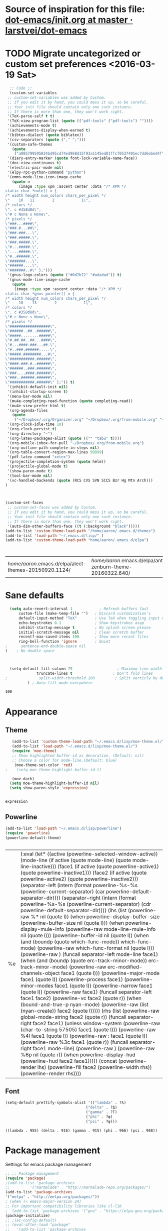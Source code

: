 #+Tags: APPEARANCE (a) 


* Source of inspiration for this file: [[https://github.com/larstvei/dot-emacs/blob/master/init.org][dot-emacs/init.org at master · larstvei/dot-emacs]]
* TODO Migrate uncategorized or custom set preferences <2016-03-19 Sat>
  :LOGBOOK:
  CLOCK: [2016-03-24 Thu 20:41]--[2016-03-24 Thu 20:41] =>  0:00
  CLOCK: [2016-03-24 Thu 20:17]--[2016-03-24 Thu 20:29] =>  0:12
  CLOCK: [2016-03-24 Thu 20:10]--[2016-03-24 Thu 20:17] =>  0:07
  CLOCK: [2016-03-24 Thu 20:03]--[2016-03-24 Thu 20:08] =>  0:05
  CLOCK: [2016-03-18 Fri 11:00]--[2016-03-18 Fri 11:02] =>  0:02
  :END:

  

  #+begin_src emacs-lisp :tangle yes
  ;; Code ;; 
  (custom-set-variables
 ;; custom-set-variables was added by Custom.
 ;; If you edit it by hand, you could mess it up, so be careful.
 ;; Your init file should contain only one such instance.
 ;; If there is more than one, they won't work right.
 '(TeX-parse-self t t)
 '(TeX-view-program-list (quote (("pdf-tools" ("pdf-tools") ""))))
 '(achievements-mode t)
 '(achievements-display-when-earned t)
 '(bibtex-dialect (quote biblatex))
 '(csv-separators (quote ("," ";")))
 '(custom-safe-themes
   (quote
    ("a985799595034bd95cd74ed968d15f93a1145ed81ffcf0537401ec7dd6ebed4f" "cc60d17db31a53adf93ec6fad5a9cfff6e177664994a52346f81f62840fe8e23" "e0e1a92c23f643b5885e5c67815a9fdef2b9c14097cc02fc94b024880bc37684" "357d5abe6f693f2875bb3113f5c031b7031f21717e8078f90d9d9bc3a14bcbd8" "04dd0236a367865e591927a3810f178e8d33c372ad5bfef48b5ce90d4b476481" "5e3fc08bcadce4c6785fc49be686a4a82a356db569f55d411258984e952f194a" "a0feb1322de9e26a4d209d1cfa236deaf64662bb604fa513cca6a057ddf0ef64" "7153b82e50b6f7452b4519097f880d968a6eaf6f6ef38cc45a144958e553fbc6" "7356632cebc6a11a87bc5fcffaa49bae528026a78637acd03cae57c091afd9b9" "4c028a90479b9ad4cbb26ae7dc306dded07718749fe7e4159621a8aebac40213" "38d25871e95642ee1a13013bdb988e8c8fcb4ced3832d3e927c7296a0cdf5f59" "2bed8550c6f0a5ce635373176d5f0e079fb4fb5919005bfa743c71b5eed29d81" "7997e0765add4bfcdecb5ac3ee7f64bbb03018fb1ac5597c64ccca8c88b1262f" default)))
 '(diary-entry-marker (quote font-lock-variable-name-face))
 '(doc-view-continuous t)
 '(electric-pair-mode nil)
 '(elpy-rpc-python-command "python")
 '(emms-mode-line-icon-image-cache
   (quote n
	  (image :type xpm :ascent center :data "/* XPM */
static char *note[] = {
/* width height num_colors chars_per_pixel */
\"    10   11        2            1\",
/* colors */
\". c #358d8d\",
\"# c None s None\",
/* pixels */
\"###...####\",
\"###.#...##\",
\"###.###...\",
\"###.#####.\",
\"###.#####.\",
\"#...#####.\",
\"....#####.\",
\"#..######.\",
\"#######...\",
\"######....\",
\"#######..#\" };")))
 '(gnus-logo-colors (quote ("#0d7b72" "#adadad")) t)
 '(gnus-mode-line-image-cache
   (quote
    (image :type xpm :ascent center :data "/* XPM */
static char *gnus-pointer[] = {
/* width height num_colors chars_per_pixel */
\"    18    13        2            1\",
/* colors */
\". c #358d8d\",
\"# c None s None\",
/* pixels */
\"##################\",
\"######..##..######\",
\"#####........#####\",
\"#.##.##..##...####\",
\"#...####.###...##.\",
\"#..###.######.....\",
\"#####.########...#\",
\"###########.######\",
\"####.###.#..######\",
\"######..###.######\",
\"###....####.######\",
\"###..######.######\",
\"###########.######\" };")) t)
 '(inhibit-default-init nil)
 '(inhibit-startup-screen t)
 '(menu-bar-mode nil)
 '(mu4e-completing-read-function (quote completing-read))
 '(mu4e-view-prefer-html t)
 '(org-agenda-files
   (quote
    ("~/Dropbox/.org/Organizer.org" "~/Dropbox/.org/from-mobile.org" "~/Dropbox/.org/Birthdays.org" "~/Books/edu.org" "~/Publishing/Bachelor_Thesis/Thesis.org" "~/Development/dev.org" "~/Dropbox/polyamides/Samples/priorities.org")))
 '(org-clock-idle-time 10)
 '(org-clock-persist t)
 '(org-directory "~")
 '(org-latex-packages-alist (quote (("" "tabu" t))))
 '(org-mobile-inbox-for-pull "~/Dropbox/.org/from-mobile.org")
 '(org-outline-path-complete-in-steps nil)
 '(org-table-convert-region-max-lines 99999)
 '(pdf-latex-command "xetex")
 '(projectile-completion-system (quote helm))
 '(projectile-global-mode t)
 '(show-paren-mode t)
 '(tool-bar-mode nil)
 '(vc-handled-backends (quote (RCS CVS SVN SCCS Bzr Hg Mtn Arch)))
)



(custom-set-faces
 ;; custom-set-faces was added by Custom.
 ;; If you edit it by hand, you could mess it up, so be careful.
 ;; Your init file should contain only one such instance.
 ;; If there is more than one, they won't work right.
 '(auto-dim-other-buffers-face ((t (:background "black")))))
(add-to-list 'custom-theme-load-path "/home/aaron/.emacs.d/themes")
(add-to-list 'load-path "~/.emacs.d/lisp/" )
(add-to-list 'custom-theme-load-path "home/aaron/.emacs.d/elpa")



  #+end_src

  #+RESULTS:
  | /home/aaron/.emacs.d/elpa/alect-themes-20150920.1124/ | /home/aaron/.emacs.d/elpa/anti-zenburn-theme-20160322.640/ | /home/aaron/.emacs.d/elpa/cherry-blossom-theme-20150621.2042/ | /home/aaron/.emacs.d/elpa/espresso-theme-20130228.2348/ | /home/aaron/.emacs.d/elpa/omtose-phellack-theme-20160311.739/ | /home/aaron/.emacs.d/lisp/moe-theme.el/ | ~/.emacs.d/lisp/moe-theme.el/ | home/aaron/.emacs.d/elpa | /home/aaron/.emacs.d/themes | custom-theme-directory | t |
* Sane defaults
  #+begin_src emacs-lisp :tangle yes
  (setq auto-revert-interval 1            ; Refresh buffers fast
      custom-file (make-temp-file "")   ; Discard customization's
      default-input-method "TeX"        ; Use TeX when toggling input method
      echo-keystrokes 0.1               ; Show keystrokes asap
      inhibit-startup-message t         ; No splash screen please
      initial-scratch-message nil       ; Clean scratch buffer
      recentf-max-saved-items 100       ; Show more recent files
      ring-bell-function 'ignore        ; Quiet
;      sentence-end-double-space nil
)    ; No double space



  (setq-default fill-column 79                    ; Maximum line width
              truncate-lines t                  ; Don't fold lines
;              split-width-threshold 100         ; Split verticly by default
	      ) ; Auto-fill-mode everywhere

  #+end_src

  #+RESULTS:
  : 100

* Appearance
** Theme
   #+begin_src emacs-lisp :tangle yes
   (add-to-list 'custom-theme-load-path "~/.emacs.d/lisp/moe-theme.el/")
   (add-to-list 'load-path "~/.emacs.d/lisp/moe-theme.el/")
   (require 'moe-theme)
   ;; Show highlighted buffer-id as decoration. (Default: nil)
   ;; Choose a color for mode-line.(Default: blue)
    (moe-theme-set-color 'red)
;    (setq moe-theme-highlight-buffer-id t)

   (moe-dark)
  (setq moe-theme-highlight-buffer-id nil)
  (setq show-paren-style 'expression)


   #+end_src

   #+RESULTS:
   : expression

** Powerline
   #+BEGIN_SRC emacs-lisp :tangle yes
   (add-to-list 'load-path "~/.emacs.d/lisp/powerline")
   (require 'powerline)
   (powerline-default-theme)


   #+END_SRC

   #+RESULTS:
   | %e | (:eval (let* ((active (powerline-selected-window-active)) (mode-line (if active (quote mode-line) (quote mode-line-inactive))) (face1 (if active (quote powerline-active1) (quote powerline-inactive1))) (face2 (if active (quote powerline-active2) (quote powerline-inactive2))) (separator-left (intern (format powerline-%s-%s (powerline-current-separator) (car powerline-default-separator-dir)))) (separator-right (intern (format powerline-%s-%s (powerline-current-separator) (cdr powerline-default-separator-dir)))) (lhs (list (powerline-raw %* nil (quote l)) (when powerline-display-buffer-size (powerline-buffer-size nil (quote l))) (when powerline-display-mule-info (powerline-raw mode-line-mule-info nil (quote l))) (powerline-buffer-id nil (quote l)) (when (and (boundp (quote which-func-mode)) which-func-mode) (powerline-raw which-func-format nil (quote l))) (powerline-raw  ) (funcall separator-left mode-line face1) (when (and (boundp (quote erc-track-minor-mode)) erc-track-minor-mode) (powerline-raw erc-modified-channels-object face1 (quote l))) (powerline-major-mode face1 (quote l)) (powerline-process face1) (powerline-minor-modes face1 (quote l)) (powerline-narrow face1 (quote l)) (powerline-raw   face1) (funcall separator-left face1 face2) (powerline-vc face2 (quote r)) (when (bound-and-true-p nyan-mode) (powerline-raw (list (nyan-create)) face2 (quote l))))) (rhs (list (powerline-raw global-mode-string face2 (quote r)) (funcall separator-right face2 face1) (unless window-system (powerline-raw (char-to-string 57505) face1 (quote l))) (powerline-raw %4l face1 (quote l)) (powerline-raw : face1 (quote l)) (powerline-raw %3c face1 (quote r)) (funcall separator-right face1 mode-line) (powerline-raw  ) (powerline-raw %6p nil (quote r)) (when powerline-display-hud (powerline-hud face2 face1))))) (concat (powerline-render lhs) (powerline-fill face2 (powerline-width rhs)) (powerline-render rhs)))) |

** Font
   #+begin_src emacs-lisp :tangle yes
   (setq-default prettify-symbols-alist '(("lambda" . ?λ)
                                       ("delta" . ?Δ)
                                       ("gamma" . ?Γ)
                                       ("phi" . ?φ)
                                       ("psi" . ?ψ)))
   #+end_src

   #+RESULTS:
   : ((lambda . 955) (delta . 916) (gamma . 915) (phi . 966) (psi . 968))


* Package management
  Settings for emacs package management
  #+begin_src emacs-lisp :tangle yes
  ;; ;; Package management
  (require 'package)
  ;(add-to-list 'package-archives
  ;;	     '("marmalade" . "http://marmalade-repo.org/packages/")
  (add-to-list 'package-archives
  '("melpa" . "http://melpa.org/packages/"))
  ; (when (< emacs-major-version 24)
  ;; For important compatibility libraries like cl-lib
  ;  (add-to-list 'package-archives '("gnu" . "https://elpa.gnu.org/packages/")))
  (package-initialize)
  ;; ;(ac-config-default)
  ;; (eval-after-load "package"
  ;;   '(add-to-list 'package-archives
  ;;		'("user42" . "http://download.tuxfamily.org/user42/elpa/packages/")))

  #+end_src

  #+RESULTS:
  : t

* Org-mode
  #+begin_src emacs-lisp :tangle yes
;; ;; Custom Org-settings
;; ;(require 'org-ac)
(setq org-mobile-directory "~/Dropbox/.org/MobileOrg")
(setq org-src-fontify-natively t)
(setq org-src-preserve-indentation t)
(setq org-enforce-todo-dependencies t)
(setq org-enforce-todo-checkbox-dependencies t)
;; (setq org-beamer-mode t)
(global-set-key [XF86Launch1] 'helm-list-elisp-packages)
(define-key global-map "\C-cl" 'org-store-link)
(define-key global-map "\C-ca" 'org-agenda)
(global-set-key "\C-cc" 'org-capture)
(global-set-key "\C-xg" 'magit-status)
(global-set-key "\C-cb" 'org-iswitchb)
(global-set-key "\C-cq" 'org-dashboard-display)
;(global-set-key "\C-c\C-x\C-a" 'org-ar
(setq org-hide-leading-stars 'hidestars)
;; (setq org-log-done t)
(setq org-return-follows-link t)
(add-to-list 'auto-mode-alist '("\\.org$" . org-mode))
;;Org Refiling settings
; Targets include this file and any file contributing to the agenda - up to 9 levels deep
(setq org-refile-targets (quote ((nil :maxlevel . 9)
(org-agenda-files :maxlevel . 9))))
(setq org-completion-use-ido nil)
(setq org-refile-use-outline-path (quote file))
;(setq org-outline-path-complete-in-steps t)


       ;; Org Agenda settings
       ;; Give my window view back to me when I am finished with agenda stuff
       (setq org-agenda-restore-windows-after-quit t)
       ;; ;; Tasks mit Datum in der Agenda ausblenden, wenn sie bereits erledigt sind:
       (setq org-agenda-skip-deadline-if-done t)
       (setq org-agenda-skip-scheduled-if-done t)
       (setq org-agenda-skip-timestamp-if-deadline-is-shown t)
       (setq org-agenda-skip-timestamp-if-done t)
       (setq org-deadline-warning-days 14)

       ;; Aktuelle Zeile in der Agenda hervorheben
       (add-hook 'org-agenda-mode-hook '(lambda () (hl-line-mode 1 )))
       (setq org-agenda-include-diary t)

       ;; Latex Export Settings
       ;;Babel
       (org-babel-do-load-languages
	'org-babel-load-languages
	(quote
	((emacs-lisp . t)
	(ditaa . t)
	(python . t)
	(latex . t)
	(ipython .t)
	(dot . t))))

       (require 'ob-ipython)
       (setq org-confirm-babel-evaluate nil)   ;don't prompt me to confirm everytime I want to evaluate a block
       ;;; display/update images in the buffer after I evaluate
       (add-hook 'org-babel-after-execute-hook 'org-display-inline-images 'append)
       ;;Time settings
       (setq org-clock-persist 'history)
       ;; Mobile org settings
       ;; (add-hook 
       ;;   'after-save-hook 
       ;;   (lambda () 
       ;;      (if (string= buffer-file-name "~/Dropbox/.org/Organizer.org") 
       ;; 	 (org-mobile-push)
       ;;        (org-mobile-pull)
       ;;      )
       ;;   ))
       ;; mail integration
       ;;store link to message if in header view, not to header query
       (setq org-mu4e-link-query-in-headers-mode nil)
  #+end_src

  #+RESULTS:

** Keywords for todo function
#+begin_src emacs-lisp :tangle yes
  ;;Org TODO settings
  (setq org-todo-keywords
  '((sequence "TODO(t)" "|" "DONE(d)")
  (sequence "STARTED(s)" "WAITING(w)" "|" "DELEGATED(g)")
  (sequence "APPT(a)" "|" "ATTENDED(1)")
  (sequence "BUG(b@)" "TESTING(i)""|" "FIXED(f)")
  (sequence "|" "CANCELED(c)")  ))
  ;; ;; Farben anpassen
(setq org-todo-keyword-faces
      '(("STARTED"  . (:foreground "#b70101" :weight bold))
	("APPT"  . (:foreground "blue" :weight bold))
 	("BUG" . (:foreground "brown" :weight bold))
 	("TESTING" . (:foreground "purple" :weight bold))
	("WAITING"  . (:foreground "orange" :weight bold))
	("DELEGATED"  . (:foreground "forestgreen" :weight bold))
	("CANCELED"  . shadow)

	))
;; ;; Capture settings
 (setq org-default-notes-file "~/Dropbox/.org/Organizer.org")
;;  ;;Org Capture templates
 (setq org-capture-templates
       '(
	 ("t" "Todo" entry (file+headline "~/Dropbox/.org/Organizer.org" "Tasks")
             "* TODO %?\n  %i\n  %a")
        ("j" "Journal" entry (file+datetree "~/Dropbox/.org/Journal.org")
	 "* %?\nEntered on %U\n  %i\n  %a")
	("c" "Configure" entry (file+headline "~/Dropbox/.org/Organizer.org" "Configure")
	 )
	("b" "Birthday" entry (file+headline "~/Dropbox/.org/Birthdays.org" "New Birthdays")
	 "* APPT %?\n %i\n")
	("l" "Labbook" entry (file+datetree "~/Publishing/Bachelor_Thesis/Labbook.org")
	 "* %?\nEntered on %U\n  %i\n  %a")
	("N" "NMR-Labbook" entry (file+datetree "~/Publishing/Bachelor_Thesis/Labbook.org")
	 "* %?%^{prompt} \n
	 \** Aim\n
	 %^{prompt}\n 
	 \** Setup\n
	 - Instrument: Bruker DPX 200 Spectrometer \n
	 - Probehead size: 4 \\si{\\milli\\metre}\n 
	 - Software: Topspin\n
	 - Standard used: %^{prompt} in rotor %^{prompt}\n
	 - Rotary frequency: %^{prompt} \\si{\\kilo\\hertz} %^{prompt|MAS| }\n
	 - - 90 $^1H$: P$_1$ = %^{prompt} \\si{\\micro\\second}, PL$_1$ = %^{prompt} \\si{\\decibel}\n
	 SR $^1H$ = %^{prompt} \\si{\\hertz} (for %^{prompt} ppm, in Setup %^{prompt|2|3|4|5|6})\n
	 - - 90 $^{13}C$: P$_1$ = %^{prompt} \\si{\\micro\\second}, PL$_1$ = %^{prompt} \\si{\\decibel}\n
	 SR $^{13}C$ = %^{prompt} \\si{\\hertz} (for %^{prompt} ppm, in Setup %^{prompt|2|3|4|5|6})\n
	 - Comment: %^{prompt}
	 \n



	 Entered on %U\n  %i\n"
	 
	 )
	
	 )
	 )

#+end_src




  #+RESULTS:
#+begin_src emacs-lisp :tangle yes
  (defun org-latex-format-headline-colored-keywords-function
  (todo todo-type priority text tags info)
  (concat
   (cond ((string= todo "TODO")(and todo (format "{\\color{red}\\bfseries\\sffamily %s} " todo)))
	 ((string= todo "PREPARE")(and todo (format "{\\color{red}\\bfseries\\sffamily %s} " todo)))
	 ((string= todo "MEASURE")(and todo (format "{\\color{red}\\bfseries\\sffamily %s} " todo)))
	 ((string= todo "FINISHED")(and todo (format "{\\color{green}\\bfseries\\sffamily %s} " todo)))
       ((string= todo "DONE")(and todo (format "{\\color{green}\\bfseries\\sffamily %s} " todo))))
   (and priority (format "\\framebox{\\#%c} " priority))
   text
   (and tags
	(format "\\hfill{}\\textsc{%s}"
		(mapconcat (lambda (tag) (org-latex-plain-text tag info))
			   tags ":")))))

(setq org-latex-format-headline-function 'org-latex-format-headline-colored-keywords-function)

  #+end_src

#+RESULTS:
: org-latex-format-headline-colored-keywords-function

** Weather in Agenda
#+begin_src emacs-lisp :tangle yes
(add-to-list 'load-path "~/.emacs.d/lisp/google-weather.el")
(require 'google-weather)
(require 'org-google-weather)
#+end_src

#+RESULTS:
: org-google-weather

* Completion
  Settings for Completion
  
  #+begin_src emacs-lisp :tangle yes
;; ;; Auto completion settings
;; ;;
;; ;;(require 'auto-complete-auctex)
; Jedi
 (add-hook 'python-mode-hook 'jedi:setup)
 (setq jedi:complete-on-dot t)                 ; optional
;; Company
(add-hook 'after-init-hook 'global-company-mode) 
;(company-auctex-init)
(setq company-idle-delay 0
      company-echo-delay 0
      company-dabbrev-downcase nil
      company-minimum-prefix-length 2
      company-selection-wrap-around t
      company-transformers '(company-sort-by-occurrence
                             company-sort-by-backend-importance))
  #+end_src

  #+RESULTS:
  | company-sort-by-occurrence | company-sort-by-backend-importance |


* LaTeX
#+begin_src emacs-lisp :tangle yes
;; Set XeTex as default engine
;(add-hook 'latex-mode-hook 
;			     'TeX-engine-set)
	 



;;This is mainly for making beamer frames appear in the reftex tox
(setq reftex-section-levels '(("part" . 0)
                  ("chapter" . 1)
                  ("section" . 2)
                  ("subsection" . 3)
                  ("subsubsection" . 4)
                  ("paragraph" . 5)
                  ("subparagraph" . 6)
                  ("frametitle" . 7)
                  ("addchap" . -1)
                  ("addsec" . -2)))

(setq TeX-fold-mode t)

#+end_src

#+RESULTS:
: t

** TODO Elisp function to add resources to Bibliography <2016-03-25 Fri> 
HelmBib should be incorporated in the process 
** TODO AucTeX shortcuts for changes package 
For fast collaborative LaTeX editing

* Helm
  Settings for Helm usage
  #+begin_src emacs-lisp :tangle yes
(custom-set-variables
'(helm-autoresize-mode t)
 '(helm-bibtex-fallback-options
   (quote
    (("Web of Science" . "http://apps.webofknowledge.com/UA_GeneralSearch_input.do?product=UA&search_mode=GeneralSearch&SID=W215oyisE87u2y7A5lr&preferencesSaved=")
     ("Google Scholar" . "https://scholar.google.co.uk/scholar?q=%s")
     ("Pubmed" . "https://www.ncbi.nlm.nih.gov/pubmed/?term=%s")
     ("arXiv" . biblio-arxiv-lookup)
     ("Hal" . biblio-hal-lookup)
     ("CrossRef" . biblio-crossref-lookup)
     ("DBLP" . biblio-dblp-lookup)
     ("Bodleian Library" . "http://solo.bodleian.ox.ac.uk/primo_library/libweb/action/search.do?vl(freeText0)=%s&fn=search&tab=all")
     ("Library of Congress" . "https://www.loc.gov/search/?q=%s&all=true&st=list")
     ("Deutsche Nationalbibliothek" . "https://portal.dnb.de/opac.htm?query=%s")
     ("British National Library" . "http://explore.bl.uk/primo_library/libweb/action/search.do?&vl(freeText0)=%s&fn=search")
     ("Bibliothèque nationale de France" . "http://catalogue.bnf.fr/servlet/RechercheEquation?host=catalogue?historique1=Recherche+par+mots+de+la+notice&niveau1=1&url1=/jsp/recherchemots_simple.jsp?host=catalogue&maxNiveau=1&categorieRecherche=RechercheMotsSimple&NomPageJSP=/jsp/recherchemots_simple.jsp?host=catalogue&RechercheMotsSimpleAsauvegarder=0&ecranRechercheMot=/jsp/recherchemots_simple.jsp&resultatsParPage=20&x=40&y=22&nbElementsHDJ=6&nbElementsRDJ=7&nbElementsRCL=12&FondsNumerise=M&CollectionHautdejardin=TVXZROM&HDJ_DAV=R&HDJ_D2=V&HDJ_D1=T&HDJ_D3=X&HDJ_D4=Z&HDJ_SRB=O&CollectionRezdejardin=UWY1SPQM&RDJ_DAV=S&RDJ_D2=W&RDJ_D1=U&RDJ_D3=Y&RDJ_D4=1&RDJ_SRB=P&RDJ_RLR=Q&RICHELIEU_AUTRE=ABCDEEGIKLJ&RCL_D1=A&RCL_D2=K&RCL_D3=D&RCL_D4=E&RCL_D5=E&RCL_D6=C&RCL_D7=B&RCL_D8=J&RCL_D9=G&RCL_D10=I&RCL_D11=L&ARSENAL=H&LivrePeriodique=IP&partitions=C&images_fixes=F&son=S&images_animees=N&Disquette_cederoms=E&multimedia=M&cartes_plans=D&manuscrits=BT&monnaies_medailles_objets=JO&salle_spectacle=V&Monographie_TN=M&Periodique_TN=S&Recueil_TN=R&CollectionEditorial_TN=C&Ensemble_TN=E&Spectacle_TN=A&NoticeB=%s")
     ("EZB" . "http://rzblx1.uni-regensburg.de/ezeit/search.phtml?bibid=EFF&colors=2&lang=de"))))
 '(helm-dash-browser-func (quote eww))
 '(helm-el-package-initial-filter (quote all))
 '(helm-mode t)
 '(helm-mode-fuzzy-match t) )

  ;; ;; No asking for typing complete "yes" or "no"
  (fset 'yes-or-no-p 'y-or-n-p)
  ;; ;; Switch of beep sound
  (setq visible-bell t)
  ;; ;; Global shortcuts
  (global-set-key "\C-cd" 'dictcc)
  (global-set-key "\M-x" 'helm-M-x)
  (global-set-key "\C-x\C-f" 'helm-find-files)
  (global-set-key "\C-x\C-b" 'helm-buffers-list)
  (global-set-key "\M-y" 'helm-show-kill-ring)
  (global-set-key (kbd "C-x b") 'helm-mini)
  (global-set-key (kbd "C-ä") ' helm-occur-from-isearch)
  (global-set-key (kbd "<f9>") ' helm-bibtex)
  (global-set-key (kbd "C-h a") 'helm-apropos)
  (global-set-key (kbd "C-c -") 'helm-calcul-expression)
  ;; ;; Visual effects for more intuitive navigation
  (add-hook 'after-init-hook (lambda ()
  (when (fboundp 'auto-dim-other-buffers-mode)
  (auto-dim-other-buffers-mode t))))
  ;; ;; Helm settings
  ;;(helm-autoresize-mode t)
  (setq helm-bibtex-bibliography '("/home/aaron/Publishing/Bachelor_Thesis/Thesis/UWS.bib" "/home/aaron/Books/Library.bib"))
  (setq helm-bibtex-library-path '(
  "/home/aaron/Publishing/Bachelor_Thesis/Literature/"
  "/home/aaron/Books/" 
  "/home/aaron/Dropbox/polyamides/Literature" 
  "/home/aaron/.dropbox-alt/Dropbox/Macromolecular characterization Group/Theses/"
  ))
;(setq helm-bibtex-notes-path '("/home/aaron/Publishing/Bachelor_Thesis/Literature/Notes/"))
(autoload 'helm-bibtex "helm-bibtex" "" t)

 (setq helm-ff-auto-update-initial-value t)
(setq helm-bibtex-pdf-field "File")
(setq helm-split-window-in-side-p           t ; open helm uffer inside current window, not occupy whole other window
      helm-move-to-line-cycle-in-source     t ; move to end or beginning of source when reaching top or bottom of source.
      helm-ff-search-library-in-sexp        t ; search for library in `require' and `declare-function' sexp.
      helm-scroll-amount                    8 ; scroll 8 lines other window using M-<next>/M-<prior>
      helm-ff-file-name-history-use-recentf t)
(setq helm-buffers-fuzzy-matching t
      helm-recentf-fuzzy-match    t
      helm-M-x-fuzzy-match t)
      



(setq helm-apropos-fuzzy-match t)



(helm-mode)
  #+end_src

  #+RESULTS:
  : t

* Mail
  Settings for mail integration, mainly mu4e

  #+begin_src emacs-lisp :tangle yes
  ;;'(send-mail-function sendemail)
;;(setq mail-user-agent 'mu4e-user-agent)
;; Mu4e settings
(add-to-list 'load-path "~/.emacs.d/lisp/mu4e-multi")  ;; if it's not already in `load-path'
(require 'mu4e-multi)
;;(mu4e-maildirs-extension)
;; these are actually the defaults
 (setq
   mu4e-maildir       "~/Mail")   ;; top-level Maildir)
;;   mu4e-sent-folder   "/Sent"       ;; folder for sent messages
;;   mu4e-drafts-folder "/Drafts"     ;; unfinished messages
;;   mu4e-trash-folder  "/Trash"      ;; trashed messages
;;   mu4e-refile-folder "/archive")   ;; saved messages
(defvar my-mu4e-account-alist
  '(
    ("HSF"
     (user-mail-address  "rebmann.aaron@stud.hs-fresenius.de")
     (mu4e-sent-folder   "/HSF/Gesendet")
     (mu4e-drafts-folder "/HSF/Entwuerfe")
     (mu4e-trash-folder  "/HSF/Geloescht")
     (mu4e-refile-folder "/HSF/Archive")

   )
   
  ("Gmail"
    (user-mail-address  "aaronrebmann@gmail.com")
     (mu4e-sent-folder   "/Gmail/Sent")
     (mu4e-drafts-folder "/Gmail/Drafts")
     (mu4e-trash-folder  "/Gmail/Trash")
     (mu4e-refile-folder "/Gmail/Archive")

     )
  )
  ) 
(setq mu4e-user-mail-address-list
     (mapcar (lambda (account) (cadr (assq 'user-mail-address account)))
            my-mu4e-account-alist))
(defun my-mu4e-set-account ()
  "Set the account for composing a message."
  (let* ((account
          (if mu4e-compose-parent-message
              (let ((maildir (mu4e-message-field mu4e-compose-parent-message :maildir)))
                (string-match "/\\(.*?\\)/" maildir)
                (match-string 1 maildir))
            (completing-read (format "Compose with account: (%s) "
                                     (mapconcat #'(lambda (var) (car var))
                                                my-mu4e-account-alist "/"))
                             (mapcar #'(lambda (var) (car var)) my-mu4e-account-alist)
                             nil t nil nil (caar my-mu4e-account-alist))))
         (account-vars (cdr (assoc account my-mu4e-account-alist))))
    (if account-vars
        (mapc #'(lambda (var)
                  (set (car var) (cadr var)))
              account-vars)
      (error "No email account found"))))

;;ask for account when composing mail
(add-hook 'mu4e-compose-pre-hook 'my-mu4e-set-account)
;; allow for updating mail using 'U' in the main view:
(setq mu4e-get-mail-command "offlineimap")
;; don't keep message buffers around
(setq message-kill-buffer-on-exit t)
;; set update interval (testing, there will be trouble with the credentials)
(setq mu4e-update-interval 20)

;; HTML rendering settings
(setq mu4e-html2text-command "html2text")
(setq mu4e-view-prefer-html t)
;; attachments go here
(setq mu4e-attachment-dir "~/Downloads")
;; when you reply to a message, use the identity that the mail was sent to
;; the cpbotha variation — function that checks to, cc and bcc fields
(defun cpb-mu4e-is-message-to (msg rx)
"Check if to, cc or bcc field in MSG has any address in RX."
(or (mu4e-message-contact-field-matches msg :to rx)
(mu4e-message-contact-field-matches msg :cc rx)
(mu4e-message-contact-field-matches msg :bcc rx)))
;; mu4e-multi settings
;;; Replies
(setq message-citation-line-function 'message-insert-formatted-citation-line) 
(setq message-citation-line-format "On %a, %b %d %Y, %f wrote:\n")
(global-set-key (kbd "C-x m") 'mu4e)
(setq smtpmail-multi-accounts
      (quote
       ((HSF . ("rebmann.aaron@stud.hs-fresenius.de"
                 "mail.hs-fresenius.de"
                 587
		 nil
                 nil nil nil nil))
        (Gmail . ("aaronrebmann@gmail.com"
		  "smtp.gmail.com"
                   587
                   nil
                   starttls
                   nil nil nil))

	
       )
      ))

(setq smtpmail-multi-associations
      (quote
       (("aaronrebmann@gmail.com" Gmail)

        ("rebmann.aaron@stud.hs-fresenius.de" HSF))))

(setq smtpmail-multi-default-account (quote gmail))

(setq message-send-mail-function 'smtpmail-multi-send-it)

(setq smtpmail-debug-info t)
(setq smtpmail-debug-verbose t)


;; Custom functions
(add-to-list 'mu4e-header-info-custom
       '(:recipnum .
         ( :name "Number of recipients"  ;; long name, as seen in the message-view
           :shortname "Recip#"           ;; short name, as seen in the headers view
           :help "Number of recipients for this message" ;; tooltip
           :function
           (lambda (msg)
     	(format "%d"
     	  (+ (length (mu4e-message-field msg :to))
     	    (length (mu4e-message-field msg :cc))))))))
     (add-to-list 'mu4e-headers-custom-markers
       '("More than n recipients"
           (lambda (msg n)
             (> (+ (length (mu4e-message-field msg :to))
                   (length (mu4e-message-field msg :cc))) n))
           (lambda ()
             (read-number "Match messages with more recipients than: "))) t)
;; enable inline images
     (setq mu4e-view-show-images t)
     ;; use imagemagick, if available
     (when (fboundp 'imagemagick-register-types)
        (imagemagick-register-types))
;; prevent <openwith> from interfering with mail attachments
(require 'mm-util)
(add-to-list 'mm-inhibit-file-name-handlers 'openwith-file-handler)
;(require 'org-mu4e)
  #+end_src

  #+RESULTS:
  | openwith-file-handler | jka-compr-handler | image-file-handler | epa-file-handler |

** Mu4e bookmarks
   #+begin_src emacs-lisp :tangle yes
;; Bookmarks
 (add-to-list 'mu4e-bookmarks
	      '("size:5M..500M"       "Big messages"     ?b)

	      )

(add-to-list 'mu4e-bookmarks
	     '("maildir:/HSF/INBOX"    "HSF"    ?1)
	     )


(add-to-list 'mu4e-bookmarks
	     '("maildir:/Gmail/INBOX"    "Gmail"    ?g)
	     )

(add-to-list 'mu4e-bookmarks
	     '("maildir:/HSF/INBOX Patrice"    "WSU-Project"    ?2)
	     )
(add-to-list 'mu4e-bookmarks
	     '("date:1d..now "    "Yesterday until today"    ?y)
	     )


   #+end_src
** TODO Mu4e capturing with Org
#+begin_src emacs-lisp :tangle no
(setq from
   (let ((first (car (mu4e-message-field-at-point :from))))
     (if (car first)
       (format "%s <%s>" (car first) (cdr first))
       (cdr first))))
(defun org-mu4e-store-link ()
"Store a link to a mu4e query or message."
(cond
 ;; storing links to queries
 ((eq major-mode 'mu4e-headers-mode)
  (let* ((query (mu4e-last-query))
      desc link)
(org-store-link-props :type "mu4e" :query query)
(setq
  desc (concat "mu4e:query:" query)
  link desc)
(org-add-link-props :link link :description desc)
link))
  ;; storing links to messages
((eq major-mode 'mu4e-view-mode)
  (let* ((msg  (mu4e-message-at-point))
     (msgid   (or (plist-get msg :message-id) "<none>"))
     (from (car (car (mu4e-message-field msg :from))))
     (to (car (car (mu4e-message-field msg :to))))
     (subject (mu4e-message-field msg :subject))
     link)
   (setq link (concat "mu4e:msgid:" msgid))
   (org-store-link-props :type "mu4e" :link link
             :message-id msgid)
   (setq link (concat "mu4e:msgid:" msgid))
   (org-store-link-props 
    :type "mu4e" :from from :to to :subject subject
          :message-id msgid)

   (org-add-link-props :link link
           :description (funcall org-mu4e-link-desc-func msg))
   link))))

(org-add-link-type "mu4e" 'org-mu4e-open)
(add-hook 'org-store-link-functions 'org-mu4e-store-link)
#+end_src

#+RESULTS:
| org-rmail-store-link | org-mhe-store-link | org-irc-store-link | org-info-store-link | org-gnus-store-link | org-docview-store-link | org-bibtex-store-link | org-bbdb-store-link | org-w3m-store-link | org-mu4e-store-link |

* Dired
  Settings for Dired
  #+begin_src emacs-lisp :tangle yes
  (add-hook 'dired-mode-hook
 (lambda ()
  (define-key dired-mode-map (kbd "C-<up>")
    (lambda () (interactive) (find-alternate-file "..")))
  ; was dired-up-directory
 ))




(add-hook 'dired-mode-hook
	  (lambda ()
	    (define-key dired-mode-map (kbd "C-s")
	      (lambda () (interactive) (dired-narrow-fuzzy))
	      )
	    )
	  )



(eval-after-load "dired-aux"
   '(add-to-list 'dired-compress-file-suffixes 
                 '("\\.zip\\'" ".zip" "unzip")))


  #+end_src

  #+RESULTS:
  | \.zip\' | .zip | unzip      |
  | \.gz\'  |      | gunzip     |
  | \.tgz\' | .tar | gunzip     |
  | \.Z\'   |      | uncompress |
  | \.z\'   |      | gunzip     |
  | \.dz\'  |      | dictunzip  |
  | \.tbz\' | .tar | bunzip2    |
  | \.bz2\' |      | bunzip2    |
  | \.xz\'  |      | unxz       |
  | \.tar\' | .tgz | nil        |

* Yasnippet
  Yasnippet settings
  #+begin_src emacs-lisp :tangle yes
  ;(add-hook 'prog-mode-hook #'yas-minor-mode)
  ;; (yas-snippet-dirs
  ;; ("/home/aaron/.emacs.d/elpa/elpy-20160131.118/snippets/"
  ;;  "/home/aaron/.emacs.d/elpa/django-snippets-20131229.811/snippets")) 
  (yas-global-mode 1)
  #+end_src

  #+RESULTS:
  : t

* Browsing
#+begin_src emacs-lisp :tangle yes
(setq elfeed-feeds '(
"http://blog.revolutionanalytics.com/atom.xml"
        "http://www.terminally-incoherent.com/blog/feed/"
	"http://www.offlineimap.org/feed.xml"
	"http://www.alexbelger.com/feed/"
	"http://planet.emacsen.org/atom.xml"
	"http://emacs-fu.blogspot.com/feeds/posts/default/-/new"
))

#+end_src

#+RESULTS:
| [[http://blog.revolutionanalytics.com/atom.xml]] | [[http://www.terminally-incoherent.com/blog/feed/]] | [[http://www.offlineimap.org/feed.xml]] | [[http://www.alexbelger.com/feed/]] | [[http://planet.emacsen.org/atom.xml]] | [[http://emacs-fu.blogspot.com/feeds/posts/default/-/new]] |

* Navigation

** Window switching
   #+begin_src emacs-lisp :tangle yes
   (win-switch-setup-keys-ijkl "\C-xo")
   (setq win-switch-idle-time 2)
   #+end_src

  #+RESULTS:
  : 2

* Dotemacs hook
  A hooked function that tangles and compiles the init.org after saving.
  #+begin_src emacs-lisp :tangle yes
  (defun tangle-init ()
  "If the current buffer is 'init.org' the code-blocks are
  tangled, and the tangled file is compiled."
  (when (equal (buffer-file-name)
  (expand-file-name (concat user-emacs-directory "init.org")))
  ;; Avoid running hooks when tangling.
  (let ((prog-mode-hook nil))
  (org-babel-tangle))))
;  (byte-compile-file (concat user-emacs-directory "init.el")



  (add-hook 'after-save-hook 'tangle-init)
;;  (set-language-environment "UTF-8")
  #+end_src

  #+RESULTS:
  | tangle-init |





* Modes
  #+begin_src emacs-lisp :tangle yes
(dolist

    (mode
     '(projectile-global-mode
       recentf-mode
       global-company-mode
       golden-ratio-mode
       rainbow-mode
       )
     )
  )
  #+end_src

  #+RESULTS:
* Filesystem behavior
  #+begin_src emacs-lisp :tangle yes
  (defvar emacs-autosave-directory
  (concat user-emacs-directory "autosaves/")
  "This variable dictates where to put auto saves. It is set to a
  directory called autosaves located wherever your .emacs.d/ is
  located.")

;; Sets all files to be backed up and auto saved in a single directory.
(setq backup-directory-alist
      `((".*" . ,emacs-autosave-directory))
      auto-save-file-name-transforms
      `((".*" ,emacs-autosave-directory t)))
  #+end_src
* Temporary place for all the stuff from the init that comes after the specific stuff
  #+begin_src emacs-lisp :tangle yes
;(toggle-diredp-find-file-reuse-dir 1)




;; Experimental approach to always reuse dired buffers
;(add-hook 'dired-mode-hook
;	  #'diredp-up-directory-reuse-dir-buffer)







;; ;;LaTeX settings
(setq TeX-show-compilation nil)
;(add-hook 'LaTeX-mode-hook #'latex-extra-mode)
(add-hook 'LaTeX-mode-hook 'reftex-mode)
(company-auctex-init)
(setq TeX-auto-save t)
     (setq TeX-parse-self t)
     (setq-default TeX-master nil)


;; Flycheck settings
(add-hook 'after-init-hook #'global-flycheck-mode)


(desktop-save-mode 1)

(menu-bar-mode -1)
(tool-bar-mode -1)
;; Who use the bar to scroll?
(scroll-bar-mode 0)


;; Python settings

;; (autoload 'python-mode "python-mode" "Python Mode." t)
;; (add-to-list 'auto-mode-alist '("\\.py\\'" . python-mode))
;; (add-to-list 'interpreter-mode-alist '("python" . python-mode))



;(smartparens-mode t)
;; Skype settings
;;(setq skype--my-user-handle "your skype account")
;; Activate global modes that I like for convenience after everything else is loaded
;; These should probably be wrapped into hooks





(elpy-enable)
(elpy-use-ipython)
(smartparens-global-mode)
(projectile-global-mode)
(achievements-mode)
(server-start)
;;PDF tools 
(pdf-tools-install)

  #+end_src

  #+RESULTS:
* Keybindings
#+begin_src emacs-lisp :tangle yes
(global-set-key [f12] 'undo-tree-visualize)

(global-set-key "\C-xu" 'undo)
(global-set-key "\C-w" 'backward-kill-word)
(global-set-key "\C-x\C-k" 'kill-region)
(global-set-key "\C-c\C-k" 'kill-region)
(global-set-key "\C-hb" 'helm-descbinds)
(global-set-key [f4] 'call-last-kbd-macro)
(global-set-key [f5] 'helm-execute-kmacro)

#+end_src
